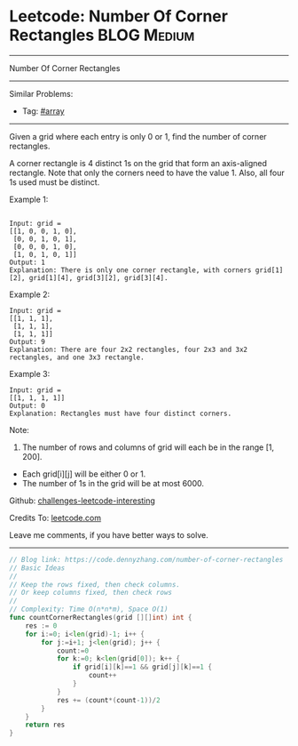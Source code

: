 * Leetcode: Number Of Corner Rectangles                          :BLOG:Medium:
#+STARTUP: showeverything
#+OPTIONS: toc:nil \n:t ^:nil creator:nil d:nil
:PROPERTIES:
:type:     array
:END:
---------------------------------------------------------------------
Number Of Corner Rectangles
---------------------------------------------------------------------
Similar Problems:
- Tag: [[https://code.dennyzhang.com/tag/array][#array]]
---------------------------------------------------------------------
Given a grid where each entry is only 0 or 1, find the number of corner rectangles.

A corner rectangle is 4 distinct 1s on the grid that form an axis-aligned rectangle. Note that only the corners need to have the value 1. Also, all four 1s used must be distinct.

Example 1:
#+BEGIN_EXAMPLE

Input: grid = 
[[1, 0, 0, 1, 0],
 [0, 0, 1, 0, 1],
 [0, 0, 0, 1, 0],
 [1, 0, 1, 0, 1]]
Output: 1
Explanation: There is only one corner rectangle, with corners grid[1][2], grid[1][4], grid[3][2], grid[3][4].
#+END_EXAMPLE 

Example 2:
#+BEGIN_EXAMPLE
Input: grid = 
[[1, 1, 1],
 [1, 1, 1],
 [1, 1, 1]]
Output: 9
Explanation: There are four 2x2 rectangles, four 2x3 and 3x2 rectangles, and one 3x3 rectangle.
#+END_EXAMPLE
 
Example 3:
#+BEGIN_EXAMPLE
Input: grid = 
[[1, 1, 1, 1]]
Output: 0
Explanation: Rectangles must have four distinct corners.
#+END_EXAMPLE
 
Note:

1. The number of rows and columns of grid will each be in the range [1, 200].
- Each grid[i][j] will be either 0 or 1.
- The number of 1s in the grid will be at most 6000.

Github: [[url-external:https://github.com/DennyZhang/challenges-leetcode-interesting/tree/master/problems/number-of-corner-rectangles][challenges-leetcode-interesting]]

Credits To: [[url-external:https://leetcode.com/problems/number-of-corner-rectangles/description/][leetcode.com]]

Leave me comments, if you have better ways to solve.
---------------------------------------------------------------------

#+BEGIN_SRC go
// Blog link: https://code.dennyzhang.com/number-of-corner-rectangles
// Basic Ideas
//
// Keep the rows fixed, then check columns.
// Or keep columns fixed, then check rows
//
// Complexity: Time O(n*n*m), Space O(1)
func countCornerRectangles(grid [][]int) int {
    res := 0
    for i:=0; i<len(grid)-1; i++ {
        for j:=i+1; j<len(grid); j++ {
            count:=0
            for k:=0; k<len(grid[0]); k++ {
                if grid[i][k]==1 && grid[j][k]==1 {
                    count++
                }
            }
            res += (count*(count-1))/2
        }
    }
    return res
}
#+END_SRC
